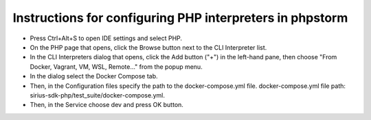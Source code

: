 ==================================================
Instructions for configuring PHP interpreters in phpstorm
==================================================

- Press Ctrl+Alt+S to open IDE settings and select PHP.
- On the PHP page that opens, click the Browse button next to the CLI Interpreter list.
- In the CLI Interpreters dialog that opens, click the Add button ("+") in the left-hand pane, then choose "From Docker, Vagrant, VM, WSL, Remote..." from the popup menu.
- In the dialog select the Docker Compose tab.
- Then, in the Configuration files specify the path to the docker-compose.yml file. docker-compose.yml file path: sirius-sdk-php/test_suite/docker-compose.yml.
- Then, in the Service choose dev and press OK button.

.. image:: https://raw.githubusercontent.com/Sirius-social/sirius-sdk-php/feature_testing/docs/_static/php_instructions.gif
   :height: 800px
   :width: 800px
